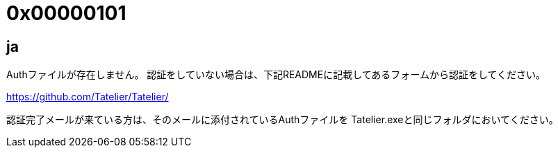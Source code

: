 # 0x00000101

## ja
Authファイルが存在しません。
認証をしていない場合は、下記READMEに記載してあるフォームから認証をしてください。

https://github.com/Tatelier/Tatelier/

認証完了メールが来ている方は、そのメールに添付されているAuthファイルを
Tatelier.exeと同じフォルダにおいてください。